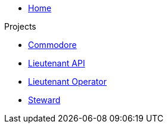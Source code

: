 * xref:index.adoc[Home]

.Projects
* xref:commodore::index.adoc[Commodore]
* xref:lieutenant-api::index.adoc[Lieutenant API]
* xref:lieutenant-operator::index.adoc[Lieutenant Operator]
* xref:steward::index.adoc[Steward]

